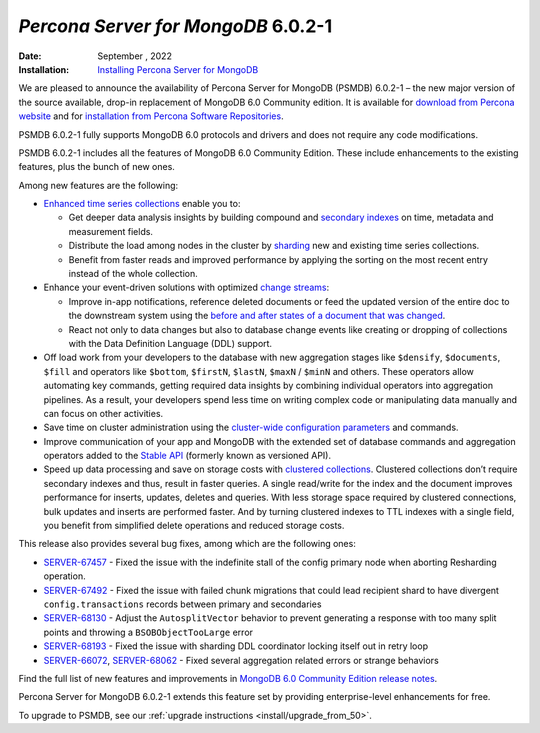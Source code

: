 .. _PSMDB-6.0.2-1:

================================================================================
*Percona Server for MongoDB* 6.0.2-1
================================================================================

:Date: September , 2022
:Installation: `Installing Percona Server for MongoDB <https://www.percona.com/doc/percona-server-for-mongodb/6.0/install/index.html>`_


We are pleased to announce the availability of Percona Server for MongoDB (PSMDB) 6.0.2-1 – the new major version of the source available, drop-in replacement of MongoDB 6.0 Community edition. It is available for `download from Percona website <https://www.percona.com/downloads/percona-server-mongodb-6.0/#>`_ and for `installation from Percona Software Repositories <https://www.percona.com/doc/percona-server-for-mongodb/6.0/install/index.html>`_.

PSMDB 6.0.2-1 fully supports MongoDB 6.0 protocols and drivers and does not require any code modifications.

PSMDB 6.0.2-1 includes all the features of MongoDB 6.0 Community Edition. These include enhancements to the existing features, plus the bunch of new ones. 

Among new features are the following:

* `Enhanced time series collections <https://www.mongodb.com/docs/v6.0/core/timeseries-collections/#std-label-manual-timeseries-collection>`_ enable you to:
  
  - Get deeper data analysis insights by building compound and `secondary indexes <https://www.mongodb.com/docs/v6.0/core/timeseries/timeseries-secondary-index/#std-label-timeseries-add-secondary-index-mongodb-6.0>`_ on time, metadata and measurement fields.  
  - Distribute the load among nodes in the cluster by `sharding <https://www.mongodb.com/docs/v6.0/core/timeseries/timeseries-shard-collection/#std-label-manual-timeseries-shard-collection>`_ new and existing time series collections.
  - Benefit from faster reads and improved performance by applying the sorting on the most recent entry instead of the whole collection.
    
* Enhance your event-driven solutions with optimized `change streams <https://www.mongodb.com/docs/v6.0/changeStreams/#std-label-changeStreams>`_:
  
  - Improve in-app notifications, reference deleted documents or feed the updated version of the entire doc to the downstream system using the `before and after states of a document that was changed <https://www.mongodb.com/docs/v6.0/reference/method/db.collection.watch/#std-label-db.collection.watch-change-streams-pre-and-post-images-example>`_.
  - React not only to data changes but also to database change events like creating or dropping of collections with the Data Definition Language (DDL) support.

* Off load work from your developers to the database with new aggregation stages like ``$densify``, ``$documents``, ``$fill`` and operators like ``$bottom``, ``$firstN``, ``$lastN``, ``$maxN`` / ``$minN`` and others. These operators allow automating key commands, getting required data insights by combining individual operators into aggregation pipelines. As a result, your developers spend less time on writing complex code or manipulating data manually and can focus on other activities.  
* Save time on cluster administration using the `cluster-wide configuration parameters <https://www.mongodb.com/docs/v6.0/reference/cluster-parameters/#std-label-cluster-parameters>`_ and commands.
* Improve communication of your app and MongoDB with the extended set of database commands and aggregation operators added to the `Stable API <https://www.mongodb.com/docs/v6.0/reference/stable-api/#std-label-stable-api>`_ (formerly known as versioned API).
* Speed up data processing and save on storage costs with `clustered collections <https://www.mongodb.com/docs/v6.0/core/clustered-collections/#std-label-clustered-collections>`_. Clustered collections don’t require secondary indexes and thus, result in faster queries. A single read/write for the index and the document improves performance for inserts, updates, deletes and queries. With less storage space required by clustered connections, bulk updates and inserts are performed faster. And by turning clustered indexes to TTL indexes with a single field, you benefit from simplified delete operations and reduced storage costs.

This release also provides several bug fixes, among which are the following ones:

- `SERVER-67457 <https://jira.mongodb.org/browse/SERVER-67457>`_ - Fixed the issue with the indefinite stall of the config primary node when aborting Resharding operation.

- `SERVER-67492 <https://jira.mongodb.org/browse/SERVER-67492>`_ - Fixed the issue with failed chunk migrations that could lead recipient shard to have divergent ``config.transactions`` records between primary and secondaries

- `SERVER-68130 <https://jira.mongodb.org/browse/SERVER-68130>`_ - Adjust the ``AutosplitVector`` behavior to prevent generating a response with too many split points and throwing a ``BSOBObjectTooLarge`` error

- `SERVER-68193 <https://jira.mongodb.org/browse/SERVER-68193>`_ - Fixed the issue with sharding DDL coordinator locking itself out in retry loop

- `SERVER-66072 <https://jira.mongodb.org/browse/SERVER-66072>`_, `SERVER-68062 <https://jira.mongodb.org/browse/SERVER-68062>`_ - Fixed several aggregation related errors or strange behaviors 

Find the full list of new features and improvements in `MongoDB 6.0 Community Edition release notes <https://www.mongodb.com/docs/v6.0/release-notes/6.0/>`_.

Percona Server for MongoDB 6.0.2-1 extends this feature set by providing enterprise-level enhancements for free.

To upgrade to PSMDB, see our :ref:`upgrade instructions <install/upgrade_from_50>`.

